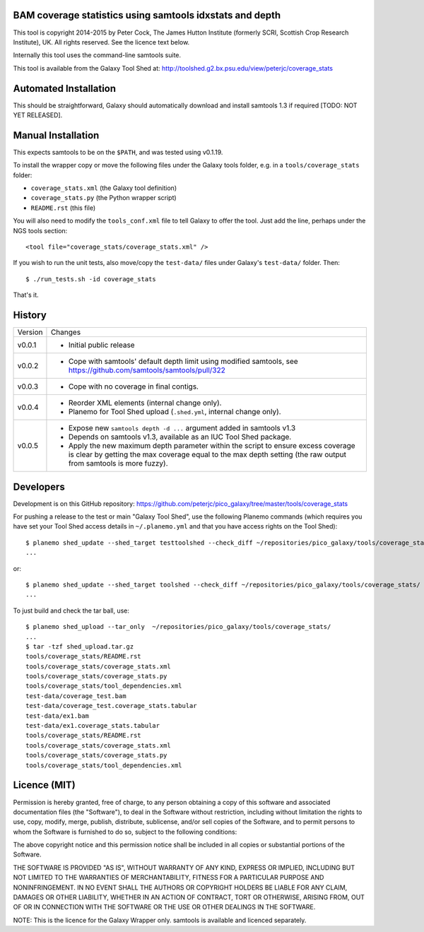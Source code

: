 BAM coverage statistics using samtools idxstats and depth
=========================================================

This tool is copyright 2014-2015 by Peter Cock, The James Hutton Institute
(formerly SCRI, Scottish Crop Research Institute), UK. All rights reserved.
See the licence text below.

Internally this tool uses the command-line samtools suite.

This tool is available from the Galaxy Tool Shed at:
http://toolshed.g2.bx.psu.edu/view/peterjc/coverage_stats


Automated Installation
======================

This should be straightforward, Galaxy should automatically download and install
samtools 1.3 if required [TODO: NOT YET RELEASED].


Manual Installation
===================

This expects samtools to be on the ``$PATH``, and was tested using v0.1.19.

To install the wrapper copy or move the following files under the Galaxy tools
folder, e.g. in a ``tools/coverage_stats`` folder:

* ``coverage_stats.xml`` (the Galaxy tool definition)
* ``coverage_stats.py`` (the Python wrapper script)
* ``README.rst`` (this file)

You will also need to modify the ``tools_conf.xml`` file to tell Galaxy to offer
the tool. Just add the line, perhaps under the NGS tools section::

  <tool file="coverage_stats/coverage_stats.xml" />

If you wish to run the unit tests, also move/copy the ``test-data/`` files
under Galaxy's ``test-data/`` folder. Then::

    $ ./run_tests.sh -id coverage_stats

That's it.


History
=======

======= ======================================================================
Version Changes
------- ----------------------------------------------------------------------
v0.0.1  - Initial public release
v0.0.2  - Cope with samtools' default depth limit using modified samtools,
          see https://github.com/samtools/samtools/pull/322
v0.0.3  - Cope with no coverage in final contigs.
v0.0.4  - Reorder XML elements (internal change only).
        - Planemo for Tool Shed upload (``.shed.yml``, internal change only).
v0.0.5  - Expose new ``samtools depth -d ...`` argument added in samtools v1.3
        - Depends on samtools v1.3, available as an IUC Tool Shed package.
        - Apply the new maximum depth parameter within the script to ensure
          excess coverage is clear by getting the max coverage equal to the
          max depth setting (the raw output from samtools is more fuzzy).
======= ======================================================================


Developers
==========

Development is on this GitHub repository:
https://github.com/peterjc/pico_galaxy/tree/master/tools/coverage_stats

For pushing a release to the test or main "Galaxy Tool Shed", use the following
Planemo commands (which requires you have set your Tool Shed access details in
``~/.planemo.yml`` and that you have access rights on the Tool Shed)::

    $ planemo shed_update --shed_target testtoolshed --check_diff ~/repositories/pico_galaxy/tools/coverage_stats/
    ...

or::

    $ planemo shed_update --shed_target toolshed --check_diff ~/repositories/pico_galaxy/tools/coverage_stats/
    ...

To just build and check the tar ball, use::

    $ planemo shed_upload --tar_only  ~/repositories/pico_galaxy/tools/coverage_stats/
    ...
    $ tar -tzf shed_upload.tar.gz
    tools/coverage_stats/README.rst
    tools/coverage_stats/coverage_stats.xml
    tools/coverage_stats/coverage_stats.py
    tools/coverage_stats/tool_dependencies.xml
    test-data/coverage_test.bam
    test-data/coverage_test.coverage_stats.tabular
    test-data/ex1.bam
    test-data/ex1.coverage_stats.tabular
    tools/coverage_stats/README.rst
    tools/coverage_stats/coverage_stats.xml
    tools/coverage_stats/coverage_stats.py
    tools/coverage_stats/tool_dependencies.xml


Licence (MIT)
=============

Permission is hereby granted, free of charge, to any person obtaining a copy
of this software and associated documentation files (the "Software"), to deal
in the Software without restriction, including without limitation the rights
to use, copy, modify, merge, publish, distribute, sublicense, and/or sell
copies of the Software, and to permit persons to whom the Software is
furnished to do so, subject to the following conditions:

The above copyright notice and this permission notice shall be included in
all copies or substantial portions of the Software.

THE SOFTWARE IS PROVIDED "AS IS", WITHOUT WARRANTY OF ANY KIND, EXPRESS OR
IMPLIED, INCLUDING BUT NOT LIMITED TO THE WARRANTIES OF MERCHANTABILITY,
FITNESS FOR A PARTICULAR PURPOSE AND NONINFRINGEMENT. IN NO EVENT SHALL THE
AUTHORS OR COPYRIGHT HOLDERS BE LIABLE FOR ANY CLAIM, DAMAGES OR OTHER
LIABILITY, WHETHER IN AN ACTION OF CONTRACT, TORT OR OTHERWISE, ARISING FROM,
OUT OF OR IN CONNECTION WITH THE SOFTWARE OR THE USE OR OTHER DEALINGS IN
THE SOFTWARE.

NOTE: This is the licence for the Galaxy Wrapper only.
samtools is available and licenced separately.
